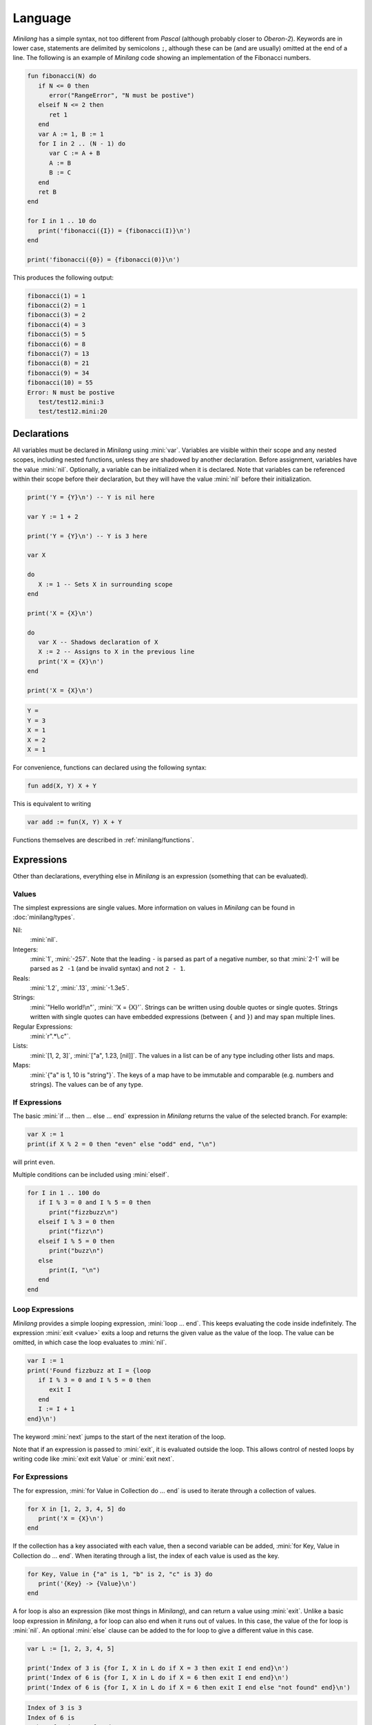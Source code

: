 Language
========

*Minilang* has a simple syntax, not too different from *Pascal* (although probably closer to *Oberon-2*). Keywords are in lower case, statements are delimited by semicolons ``;``, although these can be (and are usually) omitted at the end of a line. The following is an example of *Minilang* code showing an implementation of the Fibonacci numbers.

.. code-block:: mini

   fun fibonacci(N) do
      if N <= 0 then
         error("RangeError", "N must be postive")
      elseif N <= 2 then
         ret 1
      end
      var A := 1, B := 1
      for I in 2 .. (N - 1) do
         var C := A + B
         A := B
         B := C
      end
      ret B
   end
   
   for I in 1 .. 10 do
      print('fibonacci({I}) = {fibonacci(I)}\n')
   end
   
   print('fibonacci({0}) = {fibonacci(0)}\n')

This produces the following output:

.. code-block:: console

   fibonacci(1) = 1
   fibonacci(2) = 1
   fibonacci(3) = 2
   fibonacci(4) = 3
   fibonacci(5) = 5
   fibonacci(6) = 8
   fibonacci(7) = 13
   fibonacci(8) = 21
   fibonacci(9) = 34
   fibonacci(10) = 55
   Error: N must be postive
      test/test12.mini:3
      test/test12.mini:20

Declarations
------------

All variables must be declared in *Minilang* using :mini:`var`. Variables are visible within their scope and any nested scopes, including nested functions, unless they are shadowed by another declaration. Before assignment, variables have the value :mini:`nil`. Optionally, a variable can be initialized when it is declared. Note that variables can be referenced within their scope before their declaration, but they will have the value :mini:`nil` before their initialization.

.. code-block:: mini

   print('Y = {Y}\n') -- Y is nil here
   
   var Y := 1 + 2
   
   print('Y = {Y}\n') -- Y is 3 here
   
   var X
   
   do
      X := 1 -- Sets X in surrounding scope
   end
   
   print('X = {X}\n')
   
   do
      var X -- Shadows declaration of X 
      X := 2 -- Assigns to X in the previous line
      print('X = {X}\n')
   end
   
   print('X = {X}\n')

.. code-block:: console

   Y =
   Y = 3 
   X = 1
   X = 2
   X = 1

For convenience, functions can declared using the following syntax:

.. code-block:: mini

   fun add(X, Y) X + Y

This is equivalent to writing

.. code-block:: mini

   var add := fun(X, Y) X + Y

Functions themselves are described in :ref:`minilang/functions`.

Expressions
-----------

Other than declarations, everything else in *Minilang* is an expression (something that can be evaluated).

Values
~~~~~~

The simplest expressions are single values. More information on values in *Minilang* can be found in :doc:`minilang/types`.

Nil:
   :mini:`nil`.
Integers:
   :mini:`1`, :mini:`-257`. Note that the leading ``-`` is parsed as part of a negative number, so that :mini:`2-1` will be parsed as ``2 -1`` (and be invalid syntax) and not ``2 - 1``.
Reals:
   :mini:`1.2`, :mini:`.13`, :mini:`-1.3e5`.
Strings:
   :mini:`"Hello world!\n"`, :mini:`'X = {X}'`. Strings can be written using double quotes or single quotes. Strings written with single quotes can have embedded expressions (between ``{`` and ``}``) and may span multiple lines.
Regular Expressions:
   :mini:`r".*\.c"`.
Lists:
   :mini:`[1, 2, 3]`, :mini:`["a", 1.23, [nil]]`. The values in a list can be of any type including other lists and maps.
Maps:
   :mini:`{"a" is 1, 10 is "string"}`. The keys of a map have to be immutable and comparable (e.g. numbers and strings). The values can be of any type. 

If Expressions
~~~~~~~~~~~~~~

The basic :mini:`if ... then ... else ... end` expression in *Minilang* returns the value of the selected branch. For example:

.. code-block:: mini

   var X := 1
   print(if X % 2 = 0 then "even" else "odd" end, "\n")

will print ``even``.

Multiple conditions can be included using :mini:`elseif`.

.. code-block:: mini

   for I in 1 .. 100 do
      if I % 3 = 0 and I % 5 = 0 then
         print("fizzbuzz\n")
      elseif I % 3 = 0 then
         print("fizz\n")
      elseif I % 5 = 0 then
         print("buzz\n")
      else
         print(I, "\n")
      end
   end

Loop Expressions
~~~~~~~~~~~~~~~~

*Minilang* provides a simple looping expression, :mini:`loop ... end`. This keeps evaluating the code inside indefinitely. The expression :mini:`exit <value>` exits a loop and returns the given value as the value of the loop. The value can be omitted, in which case the loop evaluates to :mini:`nil`.

.. code-block:: mini

   var I := 1
   print('Found fizzbuzz at I = {loop
      if I % 3 = 0 and I % 5 = 0 then
         exit I
      end
      I := I + 1
   end}\n')


The keyword :mini:`next` jumps to the start of the next iteration of the loop.

Note that if an expression is passed to :mini:`exit`, it is evaluated outside the loop. This allows control of nested loops by writing code like :mini:`exit exit Value` or :mini:`exit next`.

For Expressions
~~~~~~~~~~~~~~~

The for expression, :mini:`for Value in Collection do ... end` is used to iterate through a collection of values.

.. code-block:: mini

   for X in [1, 2, 3, 4, 5] do
      print('X = {X}\n')
   end

If the collection has a key associated with each value, then a second variable can be added, :mini:`for Key, Value in Collection do ... end`. When iterating through a list, the index of each value is used as the key.

.. code-block:: mini

   for Key, Value in {"a" is 1, "b" is 2, "c" is 3} do
      print('{Key} -> {Value}\n')
   end

A for loop is also an expression (like most things in *Minilang*), and can return a value using :mini:`exit`. Unlike a basic loop expression in *Minilang*, a for loop can also end when it runs out of values. In this case, the value of the for loop is :mini:`nil`. An optional :mini:`else` clause can be added to the for loop to give a different value in this case.

.. code-block:: mini

   var L := [1, 2, 3, 4, 5]
   
   print('Index of 3 is {for I, X in L do if X = 3 then exit I end end}\n')
   print('Index of 6 is {for I, X in L do if X = 6 then exit I end end}\n')
   print('Index of 6 is {for I, X in L do if X = 6 then exit I end else "not found" end}\n')

.. code-block:: console

   Index of 3 is 3
   Index of 6 is
   Index of 6 is not found

.. _minilang/functions:

Functions
---------

Functions in *Minilang* are first class values. That means they can be passed to other functions and stored in variables, lists, maps, etc. Functions have access to variables in their surrounding scope when they were created.

The general syntax of a function is :mini:`fun(Arguments) Body`. 

.. code-block:: mini

   var add := fun(A, B) A + B
   
   print('add(2, 3) = {add(2, 3)}\n')


.. code-block:: console

   add(2, 3) = 5

As a shorthand, the code :mini:`var Name := fun(Arguments) Body` can be written as :mini:`fun Name(Arguments) Body`. Internally, the two forms are identical.

.. code-block:: mini

   fun add(A, B) A + B

The body of a function can be a block :mini:`do ... end` containing local variables and other expressions.



